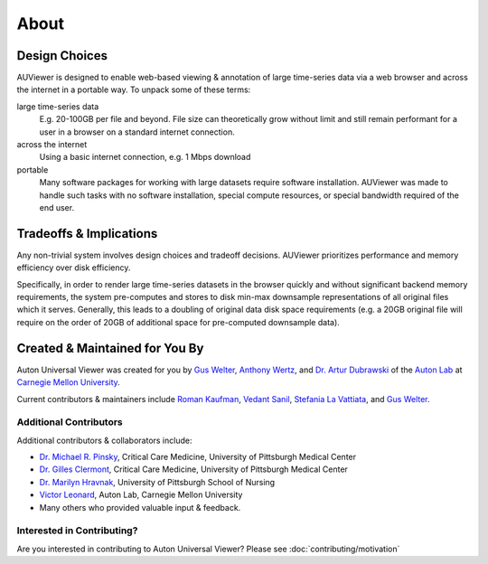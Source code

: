 About
=====

Design Choices
--------------
AUViewer is designed to enable web-based viewing & annotation of large
time-series data via a web browser and across the internet in a portable way.
To unpack some of these terms:

large time-series data
    E.g. 20-100GB per file and beyond. File size can theoretically grow without
    limit and still remain performant for a user in a browser on a standard
    internet connection.
across the internet
    Using a basic internet connection, e.g. 1 Mbps download
portable
    Many software packages for working with large datasets require software
    installation. AUViewer was made to handle such tasks with no software
    installation, special compute resources, or special bandwidth required of
    the end user.

Tradeoffs & Implications
------------------------
Any non-trivial system involves design choices and tradeoff decisions. AUViewer
prioritizes performance and memory efficiency over disk efficiency.

Specifically, in order to render large time-series datasets in the browser
quickly and without significant backend memory requirements, the system
pre-computes and stores to disk min-max downsample representations of all
original files which it serves. Generally, this leads to a doubling of original
data disk space requirements (e.g. a 20GB original file will require on the
order of 20GB of additional space for pre-computed downsample data).

Created & Maintained for You By
-------------------------------
Auton Universal Viewer was created for you by `Gus Welter`_, `Anthony Wertz`_, and `Dr. Artur Dubrawski`_ of the
`Auton Lab`_ at `Carnegie Mellon University`_.

Current contributors & maintainers include `Roman Kaufman`_, `Vedant Sanil`_, `Stefania La Vattiata`_, and `Gus Welter`_.

.. _Gus Welter: https://www.ri.cmu.edu/ri-people/gus-welter/
.. _Anthony Wertz: https://www.ri.cmu.edu/ri-people/anthony-t-wertz/
.. _Dr. Artur Dubrawski: https://www.ri.cmu.edu/ri-faculty/artur-w-dubrawski/
.. _Roman Kaufman: https://www.ri.cmu.edu/ri-people/roman-kaufman/
.. _Vedant Sanil: https://www.ri.cmu.edu/ri-people/vedant-sanil/
.. _Stefania La Vattiata: https://www.ri.cmu.edu/ri-people/stefania-la-vattiata/
.. _Auton Lab: https://www.autonlab.org/
.. _Carnegie Mellon University: https://www.cmu.edu/

Additional Contributors
```````````````````````

Additional contributors & collaborators include:

* `Dr. Michael R. Pinsky`_, Critical Care Medicine, University of Pittsburgh Medical Center
* `Dr. Gilles Clermont`_, Critical Care Medicine, University of Pittsburgh Medical Center
* `Dr. Marilyn Hravnak`_, University of Pittsburgh School of Nursing
* `Victor Leonard`_, Auton Lab, Carnegie Mellon University
* Many others who provided valuable input & feedback.

.. _Dr. Michael R. Pinsky: https://www.ccm.pitt.edu/node/241
.. _Dr. Gilles Clermont: https://www.ccm.pitt.edu/node/261
.. _Dr. Marilyn Hravnak: https://www.nursing.pitt.edu/person/marilyn-hravnak
.. _Victor Leonard: https://www.ri.cmu.edu/ri-people/victor-leonard/

Interested in Contributing?
```````````````````````````

Are you interested in contributing to Auton Universal Viewer? Please see :doc:`contributing/motivation`